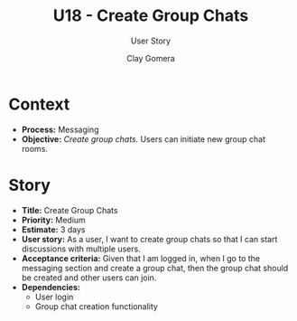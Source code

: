 #+title: U18 - Create Group Chats
#+subtitle: User Story
#+author: Clay Gomera
#+latex_class: article
#+latex_class_options: [letterpaper,12pt]
#+latex_header: \usepackage[margin=1in]{geometry}
#+latex_header: \usepackage[fontspec}
#+latex_header: \setmainfont{Carlito} % or any other font you prefer
#+latex_compiler: xelatex
#+OPTIONS: toc:nil date:nil num:nil

* Context

- *Process:* Messaging
- *Objective:* /Create group chats./ Users can initiate new group chat rooms.

* Story

- *Title:* Create Group Chats
- *Priority:* Medium
- *Estimate:* 3 days
- *User story:* As a user, I want to create group chats so that I can start
  discussions with multiple users.
- *Acceptance criteria:* Given that I am logged in, when I go to the messaging
  section and create a group chat, then the group chat should be created and
  other users can join.
- *Dependencies:*
  - User login
  - Group chat creation functionality
